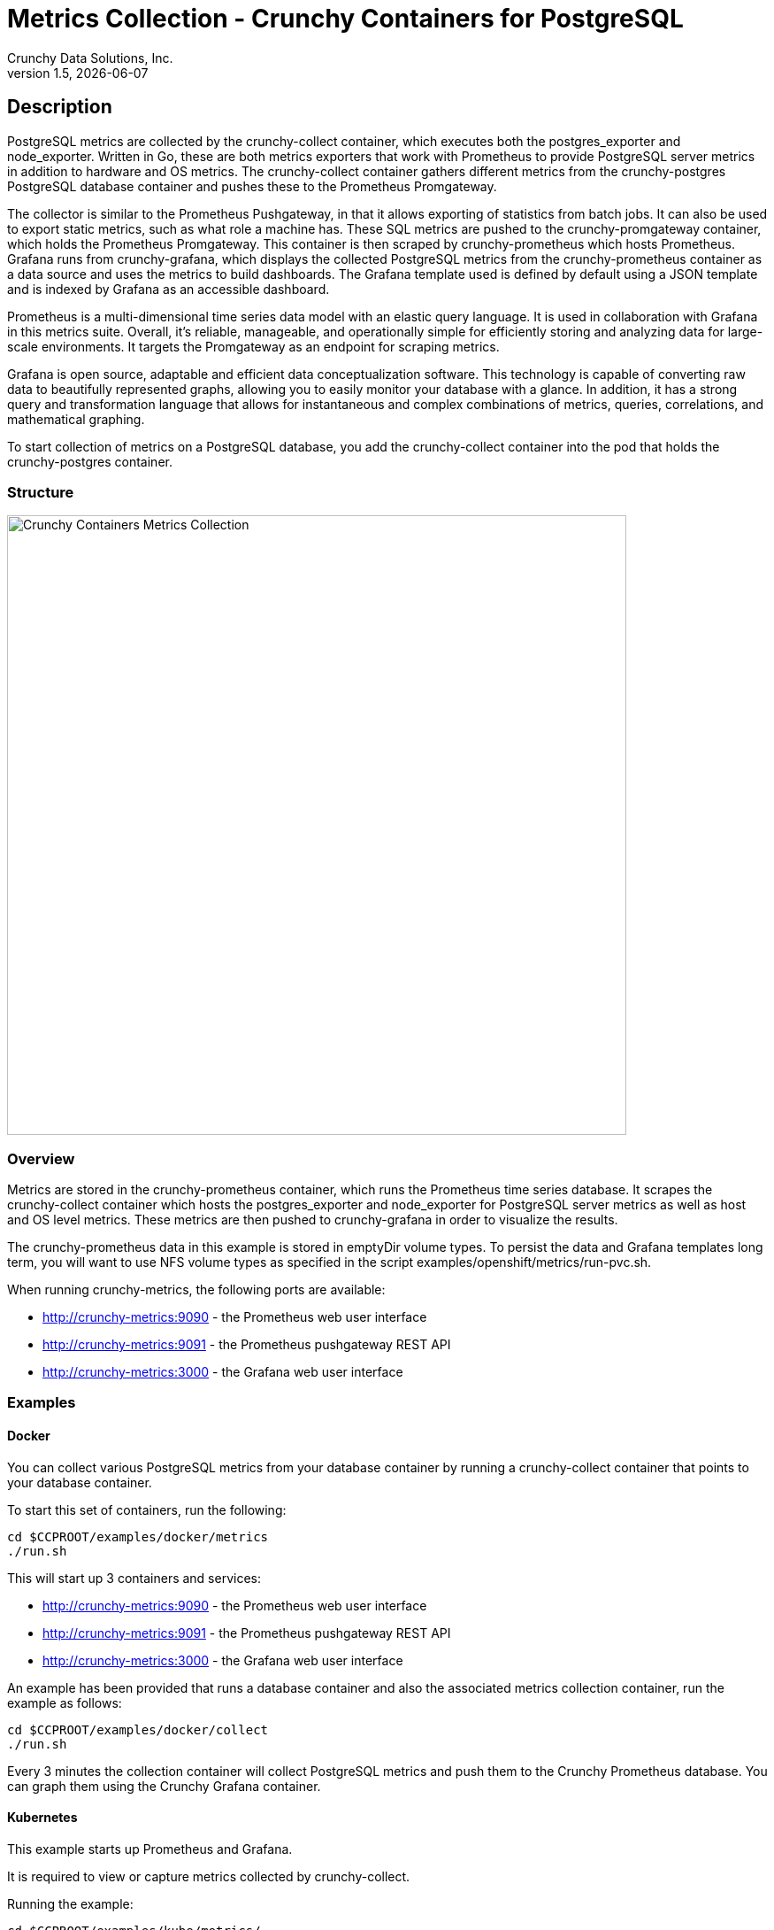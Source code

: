 = Metrics Collection - Crunchy Containers for PostgreSQL
Crunchy Data Solutions, Inc.
v1.5, {docdate}
:title-logo-image: image:crunchy_logo.png["CrunchyData Logo",align="center",scaledwidth="80%"]

== Description

PostgreSQL metrics are collected by the crunchy-collect container, which executes both the postgres_exporter and node_exporter. Written in Go, these are both metrics exporters that work with Prometheus to provide PostgreSQL server metrics in addition to hardware and OS metrics. The crunchy-collect container gathers different metrics from the crunchy-postgres PostgreSQL database container and pushes these to the Prometheus Promgateway.

The collector is similar to the Prometheus Pushgateway, in that it allows exporting of statistics from batch jobs. It can also be used to export static metrics, such as what role a machine has. These SQL metrics are pushed to the crunchy-promgateway container, which holds the Prometheus Promgateway. This container is then scraped by crunchy-prometheus which hosts Prometheus. Grafana runs from crunchy-grafana, which displays the collected PostgreSQL metrics from the crunchy-prometheus container as a data source and uses the metrics to build dashboards. The Grafana template used is defined by default using a JSON template and is indexed by Grafana as an accessible dashboard.

Prometheus is a multi-dimensional time series data model with an elastic query language. It is used in collaboration with Grafana in this metrics suite. Overall, it’s reliable, manageable, and operationally simple for efficiently storing and analyzing data for large-scale environments. It targets the Promgateway as an endpoint for scraping metrics.

Grafana is open source, adaptable and efficient data conceptualization software. This technology is capable of converting raw data to beautifully represented graphs, allowing you to easily monitor your database with a glance. In addition, it has a strong query and transformation language that allows for instantaneous and complex combinations of metrics, queries, correlations, and mathematical graphing.

To start collection of metrics on a PostgreSQL database, you add the crunchy-collect container into the pod that holds the crunchy-postgres container.

=== Structure

image::after.png[alt=Crunchy Containers Metrics Collection,width=700,height=700]

=== Overview

Metrics are stored in the crunchy-prometheus container, which runs the Prometheus time series database. It scrapes the crunchy-collect container which hosts the postgres_exporter and node_exporter for PostgreSQL server metrics as well as host and OS level metrics. These metrics are then pushed to crunchy-grafana in order to visualize the results.

The crunchy-prometheus data in this example is stored in emptyDir volume types. To persist the
data and Grafana templates long term, you will want to use NFS volume types as specified in
the script examples/openshift/metrics/run-pvc.sh.

When running crunchy-metrics, the following ports are available:

 * http://crunchy-metrics:9090 - the Prometheus web user interface
 * http://crunchy-metrics:9091 - the Prometheus pushgateway REST API
 * http://crunchy-metrics:3000 - the Grafana web user interface

=== Examples

==== Docker

You can collect various PostgreSQL metrics from your database container by running a
crunchy-collect container that points to your database container.

To start this set of containers, run the following:
....
cd $CCPROOT/examples/docker/metrics
./run.sh
....

This will start up 3 containers and services:

 * http://crunchy-metrics:9090 - the Prometheus web user interface
 * http://crunchy-metrics:9091 - the Prometheus pushgateway REST API
 * http://crunchy-metrics:3000 - the Grafana web user interface

An example has been provided that runs a database container
and also the associated metrics collection container, run the
example as follows:

....
cd $CCPROOT/examples/docker/collect
./run.sh
....

Every 3 minutes the collection container will collect PostgreSQL
metrics and push them to the Crunchy Prometheus database.  You
can graph them using the Crunchy Grafana container.

==== Kubernetes

This example starts up Prometheus and Grafana.

It is required to view or capture metrics collected by crunchy-collect.

Running the example:
....
cd $CCPROOT/examples/kube/metrics/
./run.sh
....

This will start up 3 containers and services:

 * http://crunchy-metrics:9090 - the Prometheus web user interface
 * http://crunchy-metrics:9091 - the Prometheus pushgateway REST API
 * http://crunchy-metrics:3000 - the Grafana web user interface

If you want your metrics and dashboards to persist to NFS, run
this script:
....
examples/kube/metrics/run-pvc.sh
....

In the docs folder of the github repo, check out the metrics.adoc
for details on the exact metrics being collected.

This example runs a pod that includes a database container and
a metrics collection container. A service is also created for the pod.

Running the example:
....
examples/kube/collect/run.sh
....

You can view the collect container logs using this command:
....
kubectl logs -c collect master-collect
....

You can access the database or drive load against it using
this command:
....
psql -h master-collect -U postgres postgres
....

==== OpenShift

This example starts up Prometheus and Grafana.

It is required to view or capture metrics collected by crunchy-collect.

First, create the crunchy-metrics pod which contains
the Prometheus data store and the Grafana graphing web application:

....
cd $CCPROOT/examples/openshift/metrics
./run.sh
....

This will start up 3 containers and services:

 * http://crunchy-metrics:9090 - the Prometheus web user interface
 * http://crunchy-metrics:9091 - the Prometheus pushgateway REST API
 * http://crunchy-metrics:3000 - the Grafana web user interface

When accessing the Grafana web application, the default user credentials will be
the username **admin** and the password **admin**.

Next, start a PostgreSQL pod that has the crunchy-collect container
as follows:
....
cd $CCPROOT/examples/openshift/collect
./run.sh
....

At this point, metrics will be collected every 3 minutes and pushed
to Prometheus.  You can build graphs off the metrics using Grafana.

== Collected Metrics

=== node_exporter

The tables below list all existing collectors that are gathered by the node_exporter.


.*Enabled by Default*

[format="csv", options="header"]
|===
Name, Description
arp, Exposes ARP statistics from `/proc/net/arp`.
bcache, Exposes bcache statistics from `/sys/fs/bcache/`.
conntrack, Shows conntrack statistics (does nothing if no `/proc/sys/net/netfilter/` present).
cpu, Exposes CPU statistics,
diskstats, Exposes disk I/O statistics.
edac, Exposes error detection and correction statistics.
entropy, Exposes available entropy.
exec, Exposes execution statistics.
filefd, Exposes file descriptor statistics from `/proc/sys/fs/file-nr`.
filesystem, Exposes filesystem statistics, such as disk space used.
hwmon, Expose hardware monitoring and sensor data from `/sys/class/hwmon/`.
infiniband, Exposes network statistics specific to InfiniBand and Intel OmniPath configurations.
ipvs, Exposes IPVS status from `/proc/net/ip_vs` and stats from `/proc/net/ip_vs_stats`.
loadavg, Exposes load average.
mdadm, Exposes statistics about devices in `/proc/mdstat` (does nothing if no `/proc/mdstat` present).
meminfo, Exposes memory statistics.
netdev, Exposes network interface statistics such as bytes transferred.
netstat, Exposes network statistics from `/proc/net/netstat`. This is the same information as `netstat -s`.
sockstat, Exposes various statistics from `/proc/net/sockstat`.
stat, Exposes various statistics from `/stat`. This includes boot time & forks as well as interrupts.
textfile, Exposes statistics read from local disk. The `--collector.textfile.directory` flag must be set.
time, Exposes the current system time.
uname, Exposes system information as provided by the uname system call.
vmstat, Exposes statistics from `/proc/vmstat`.
wifi, Exposes WiFi device and station statistics.
xfs, Exposes XFS runtime statistics.
zfs, Exposes link:http://open-zfs.org/[ZFS] performance statistics.
|===


.*Disabled by Default*

The following table contains metrics that are not enabled by default; these can be enabled using the `--collectors.enabled` flag.

[format="csv", options="header"]
|===
Name, Description
bonding, Exposes the number of configured and active replicas of Linux bonding interfaces.
buddyinfo, Exposes statistics of memory fragments as reported by `/proc/buddyinfo`.
devstat, Exposes device statistics
drbd, Exposes Distributed Replicated Block Device statistics (to version 8.4)
interrupts, Exposes detailed interrupts statistics.
ksmd, Exposes kernel and system statistics from `/sys/kernel/mm/ksm`.
logind, Exposes session counts from link:http://www.freedesktop.org/wiki/Software/systemd/logind/[logind].
meminfo\_numa, Exposes memory statistics from `/proc/meminfo_numa`.
mountstats, Exposes filesystem statistics from `/proc/self/mountstats`. Exposes detailed NFS client statistics.
nfs, Exposes NFS client statistics from `/proc/net/rpc/nfs`. This is the same information as `nfsstat -c`.
qdisc, Exposes link:https://en.wikipedia.org/wiki/Network_scheduler#Linux_kernel[queuing discipline] statistics
runit, Exposes service status from link:http://smarden.org/runit/[runit].
supervisord, Exposes service status from link:http://supervisord.org/[supervisord].
systemd, Exposes service and system status from link:http://www.freedesktop.org/wiki/Software/systemd/[systemd].
tcpstat, Exposes TCP connection status information from `/proc/net/tcp` and `/proc/net/tcp6`. (Warning: the current version has potential performance issues in high load situations.)
|===


.*Deprecated*

These metrics will be deprecated and (re)moved in future releases of node_exporter.

[%autowidth.spread]
|===
| Name | Description

| gmond
| Exposes statistics from Ganglia.

| megacli
| Exposes RAID statistics from MegaCLI.

| ntp
| Exposes time drift from an NTP server.
|===


=== postgres_exporter

postgres_exporter focuses on collecting PostgreSQL server metrics.


.*General*

The following are some general metrics it collects:

[format="csv", options="header"]
|===
Name, Description, Usage, Query
pg_replication, Replication lag behind master in seconds, GAUGE, `SELECT EXTRACT(EPOCH FROM (now() - pg_last_xact_replay_timestamp()))::INT as lag`
pg_postmaster, Time at which postmaster started, GAUGE, `SELECT pg_postmaster_start_time as start_time_seconds from pg_postmaster_start_time()`
|===


.*pg_stat_user_tables*

These metrics are general statistics on tables.

[format="csv", options="header"]
|===
Name, Description, Usage, Query
schemaname, Name of the schema that this table is in, LABEL, `SELECT schemaname FROM pg_stat_user_tables`
relname, Name of this table, LABEL, `SELECT relname FROM pg_stat_user_tables`
seq_scan, Number of sequential scans initiated on this table, COUNTER, `SELECT seq_scan FROM pg_stat_user_tables`
seq_tup_read, Number of live rows fetched by sequential scans, COUNTER, `SELECT seq_tup_read FROM pg_stat_user_tables`
idx_scan, Number of index scans initiated on this table, COUNTER, `SELECT idx_scan FROM pg_stat_user_tables`
idx_tup_fetch, Number of live rows fetched by index scans, COUNTER, `SELECT idx_tup_fetch FROM pg_stat_user_tables`
n_tup_ins, Number of rows inserted, COUNTER, `SELECT n_tup_ins FROM pg_stat_user_tables`
n_tup_upd, Number of rows updated, COUNTER, `SELECT n_tup_upd FROM pg_stat_user_tables`
n_tup_del, Number of rows deleted, COUNTER, `SELECT n_tup_del FROM pg_stat_user_tables`
n_tup_hot_upd, Number of rows HOT updated (i.e. with no separate index update required), COUNTER, `SELECT n_tup_hot_upd FROM pg_stat_user_tables`
n_live_tup, Estimated number of live rows, GAUGE, `SELECT n_live_tup FROM pg_stat_user_tables`
n_dead_tup, Estimated number of dead rows, GAUGE, `SELECT n_dead_tup FROM pg_stat_user_tables`
n_mod_since_analyze, Estimated number of rows changed since last analyze, GAUGE, `SELECT n_mod_since_analyze FROM pg_stat_user_tables`
last_vacuum, Last time at which this table was manually vacuumed (not counting VACUUM FULL), GAUGE, `SELECT last_vacuum FROM pg_stat_user_tables`
last_autovacuum, Last time at which this table was vacuumed by the autovacuum daemon, GAUGE, `SELECT last_autovacuum FROM pg_stat_user_tables`
last_analyze, Last time at which this table was manually analyzed, GAUGE, `SELECT last_analyze FROM pg_stat_user_tables`
last_autoanalyze, Last time at which this table was analyzed by the autovacuum daemon, GAUGE, `SELECT last_autoanalyze FROM pg_stat_user_tables`
vacuum_count, Number of times this table has been manually vacuumed (not counting VACUUM FULL), COUNTER, `SELECT vacuum_count FROM pg_stat_user_tables`
autovacuum_count, Number of times this table has been vacuumed by the autovacuum daemon, COUNTER, `SELECT autovacuum_count FROM pg_stat_user_tables`
analyze_count, Number of times this table has been manually analyzed, COUNTER, `SELECT analyze_count FROM pg_stat_user_tables`
autoanalyze_count, Number of times this table has been analyzed by the autovacuum daemon, COUNTER, `SELECT autoanalyze_count FROM pg_stat_user_tables`
|===


.*pg_database*

These statistics provide database queries.

[format="csv", options="header"]
|===
Name, Description, Usage, Query
datname, LABEL, Name of the database, `SELECT pg_database.datname as size FROM pg_database`
usage, GAUGE, Disk space used by the database, `SELECT pg_database_size(pg_database.datname) as size FROM pg_database`
|===

<<<
== Grafana Dashboard

You can create dashboards of various graphs using the Grafana Dashboard editor, but the following images display the default Grafana template that comes packaged in the Metrics suite:

image::grafana-dashboard-1.png[]

image::grafana-dashboard-2.png[]

image::grafana-dashboard-3.png[]

Some more information on creating custom Grafana dashboards can be found in the official documentation - http://docs.grafana.org/guides/getting_started/.

<<<
== Legal Notices

Copyright © 2017 Crunchy Data Solutions, Inc.

CRUNCHY DATA SOLUTIONS, INC. PROVIDES THIS GUIDE "AS IS" WITHOUT WARRANTY OF ANY KIND, EITHER EXPRESS OR IMPLIED, INCLUDING, BUT NOT LIMITED TO, THE IMPLIED WARRANTIES OF NON INFRINGEMENT, MERCHANTABILITY OR FITNESS FOR A PARTICULAR PURPOSE.

Crunchy, Crunchy Data Solutions, Inc. and the Crunchy Hippo Logo are trademarks of Crunchy Data Solutions, Inc.
